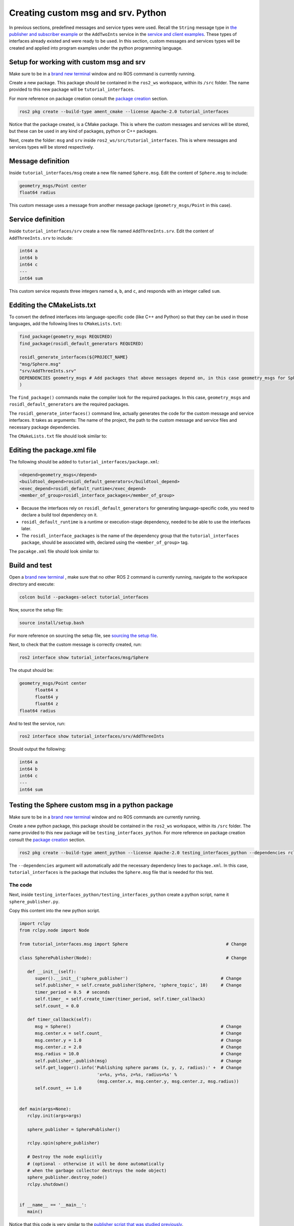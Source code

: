 Creating custom msg and srv. Python
==========================

.. _custom msg and srv python:


In previous sections, predefined messages and service types were used. Recall the ``String`` message type in `the publisher and subscriber example`_ or the ``AddTwoInts`` service in the `service and client examples`_. These types of interfaces already existed and were ready to be used. In this section, custom messages and services types will be created and applied into program examples under the python programming language.

.. _`the publisher and subscriber example`: https://ros2course.readthedocs.io/en/latest/Writing%20publisher%20and%20subscriber%20nodes.%20Python.html#writing-publisher-and-subscriber-nodes-python
.. _`service and client examples`: https://ros2course.readthedocs.io/en/latest/Writing%20service%20and%20client.%20Python.html#writing-service-and-client-python

Setup for working with custom msg and srv
------------------------

Make sure to be in a `brand new terminal`_ window and no ROS command is currently running. 

.. _`brand new terminal`: https://ros2course.readthedocs.io/en/latest/Installation%20and%20software%20setup.html#running-a-docker-container

Create a new package. This package should be contained in the ``ros2_ws`` workspace, within its ``/src`` folder. The name provided to this new package will be ``tutorial_interfaces``. 

For more reference on package creation consult the `package creation`_ section.

.. _package creation: https://ros2course.readthedocs.io/en/latest/Configuring%20environment.html#creating-and-configuring-a-package

.. code-block:: console

   ros2 pkg create --build-type ament_cmake --license Apache-2.0 tutorial_interfaces

Notice that the package created, is a CMake package. This is where the custom messages and services will be stored, but these can be used in any kind of packages, python or C++ packages.

Next, create the folder: ``msg`` and ``srv`` inside ``ros2_ws/src/tutorial_interfaces``. This is where messages and services types will be stored respectively.

Message definition
-----------------------

Inside ``tutorial_interfaces/msg`` create a new file named ``Sphere.msg``. Edit the content of ``Sphere.msg`` to include:

.. code-block:: console

   geometry_msgs/Point center
   float64 radius

This custom message uses a message from another message package (``geometry_msgs/Point`` in this case).

Service definition
-----------------------

Inside ``tutorial_interfaces/srv`` create a new file named ``AddThreeInts.srv``. Edit the content of ``AddThreeInts.srv`` to include:

.. code-block:: console

   int64 a
   int64 b
   int64 c
   ---
   int64 sum

This custom service requests three integers named ``a``, ``b``, and ``c``, and responds with an integer called ``sum``.

Edditing the CMakeLists.txt
-----------------------

To convert the defined interfaces into language-specific code (like C++ and Python) so that they can be used in those languages, add the following lines to ``CMakeLists.txt``:

.. code-block:: console

   find_package(geometry_msgs REQUIRED)
   find_package(rosidl_default_generators REQUIRED)

   rosidl_generate_interfaces(${PROJECT_NAME}
   "msg/Sphere.msg"
   "srv/AddThreeInts.srv"
   DEPENDENCIES geometry_msgs # Add packages that above messages depend on, in this case geometry_msgs for Sphere.msg
   )

The ``find_package()`` commands make the compiler look for the required packages. In this case, ``geometry_msgs`` and ``rosidl_default_generators`` are the required packages.

The ``rosidl_generate_interfaces()`` command line, actually generates the code for the custom message and service interfaces. It takes as arguments: The name of the project, the path to the custom message and service files and necessary package dependencies.

The ``CMakeLists.txt`` file should look similar to:

.. image:: images/CMakelistsCustomMsgSrv.png
   :alt: CMakeLists.txt for custom msg and srv.


Editing the package.xml file
-----------------------

The following should be added to ``tutorial_interfaces/package.xml``:

.. code-block:: console

   <depend>geometry_msgs</depend>
   <buildtool_depend>rosidl_default_generators</buildtool_depend>
   <exec_depend>rosidl_default_runtime</exec_depend>
   <member_of_group>rosidl_interface_packages</member_of_group>

- Because the interfaces rely on ``rosidl_default_generators`` for generating language-specific code, you need to declare a build tool dependency on it.
- ``rosidl_default_runtime`` is a runtime or execution-stage dependency, needed to be able to use the interfaces later.
- The ``rosidl_interface_packages`` is the name of the dependency group that the ``tutorial_interfaces package``, should be associated with, declared using the ``<member_of_group>`` tag.

The ``pacakge.xml`` file should look similar to:

.. image:: images/packageXmlForCustomMsgSrv.png
   :alt: package.xml to build the custom msg and srv.

Build and test
-----------------------

Open a `brand new terminal`_ , make sure that no other ROS 2 command is currently running, navigate to the workspace directory and execute:

.. code-block:: console

   colcon build --packages-select tutorial_interfaces

Now, source the setup file:

.. code-block:: console
   
   source install/setup.bash

For more reference on sourcing the setup file, see `sourcing the setup file`_.

.. _sourcing the setup file: https://ros2course.readthedocs.io/en/latest/Configuring%20environment.html#workspace-sourcing

Next, to check that the custom message is correctly created, run:

.. code-block:: console
   
   ros2 interface show tutorial_interfaces/msg/Sphere

The otuput should be: 

.. code-block:: console
   
   geometry_msgs/Point center
         float64 x
         float64 y
         float64 z
   float64 radius

And to test the service, run:

.. code-block:: console

   ros2 interface show tutorial_interfaces/srv/AddThreeInts

Should output the following:

.. code-block:: console

   int64 a
   int64 b
   int64 c
   ---
   int64 sum

Testing the Sphere custom msg in a python package
-----------------------
Make sure to be in a `brand new terminal`_ window and no ROS commands are currently running. 

Create a new python package,  this package should be contained in the ``ros2_ws`` workspace, within its ``/src`` folder. The name provided to this new package will be ``testing_interfaces_python``. For more reference on package creation consult the `package creation`_ section.

.. code-block:: console

   ros2 pkg create --build-type ament_python --license Apache-2.0 testing_interfaces_python --dependencies rclpy tutorial_interfaces

The ``--dependencies`` argument will automatically add the necessary dependency lines to ``package.xml``. In this case, ``tutorial_interfaces`` is the package that includes the ``Sphere.msg`` file that is needed for this test.

The code
~~~~~~~~~~~~~~~~

Next, inside ``testing_interfaces_python/testing_interfaces_python`` create a python script, name it ``sphere_publisher.py``. 

Copy this content into the new python script. 

.. code-block:: python

   import rclpy
   from rclpy.node import Node

   from tutorial_interfaces.msg import Sphere                                      # Change

   class SpherePublisher(Node):                                                    # Change

      def __init__(self):
         super().__init__('sphere_publisher')                                    # Change
         self.publisher_ = self.create_publisher(Sphere, 'sphere_topic', 10)     # Change
         timer_period = 0.5  # seconds
         self.timer_ = self.create_timer(timer_period, self.timer_callback)
         self.count_ = 0.0

      def timer_callback(self):
         msg = Sphere()                                                          # Change
         msg.center.x = self.count_                                              # Change    
         msg.center.y = 1.0                                                      # Change
         msg.center.z = 2.0                                                      # Change    
         msg.radius = 10.0                                                       # Change
         self.publisher_.publish(msg)                                            # Change
         self.get_logger().info('Publishing sphere params (x, y, z, radius):' +  # Change
                                 'x=%s, y=%s, z=%s, radius=%s' % 
                                 (msg.center.x, msg.center.y, msg.center.z, msg.radius))
         self.count_ += 1.0    


   def main(args=None):
      rclpy.init(args=args)

      sphere_publisher = SpherePublisher()

      rclpy.spin(sphere_publisher)

      # Destroy the node explicitly
      # (optional - otherwise it will be done automatically
      # when the garbage collector destroys the node object)
      sphere_publisher.destroy_node()
      rclpy.shutdown()


   if __name__ == '__main__':
      main()

Notice that this code is very similar to the `publisher script that was studied previously`_.

.. _`publisher script that was studied previously`: https://ros2course.readthedocs.io/en/latest/Writing%20publisher%20and%20subscriber%20nodes.%20Python.html#publisher-node-in-python

Check the important changes in this script.

.. code-block:: python

   from tutorial_interfaces.msg import Sphere                                      # Change
   ...
   self.publisher_ = self.create_publisher(Sphere, 'sphere_topic', 10)     # Change
   ...
   def timer_callback(self):
         msg = Sphere()                                                          # Change
         msg.center.x = self.count_                                              # Change    
         msg.center.y = 1.0                                                      # Change
         msg.center.z = 2.0                                                      # Change    
         msg.radius = 10.0                                                       # Change
         self.publisher_.publish(msg)


- It is important to correctly import the required libraries.
- The publisher node will now publish different type of messages and will also publish to a different topic. The topic name could have stayed the same, but it is better to name the topics accordingly.
- Finally, the callback function, instead of directly publishing a string message, it is necessary to fill every parameter that is needed for the new message type. 

Next, create another node a listener node for this publisher. Inside ``testing_interfaces_python/testing_interfaces_python`` create a python script, name it ``sphere_listener.py``. 

Copy this content into the new python script. 

.. code-block:: python

   import rclpy
   from rclpy.node import Node

   from tutorial_interfaces.msg import Sphere                                              # Change

   class SphereListener(Node):

      def __init__(self):
         super().__init__('sphere_listener')                                             # Change
         self.subscription_ = self.create_subscription(                                  # Change
               Sphere,
               'sphere_topic',
               self.listener_callback,
               10)
         self.subscription_  # prevent unused variable warning

      def listener_callback(self, msg):
         self.get_logger().info('I heard (x, y, z, radius):'+                            # Change
                                 'x=%s, y=%s, z=%s, radius=%s' %
                                 (msg.center.x, msg.center.y, msg.center.z, msg.radius))


   def main(args=None):
      rclpy.init(args=args)

      sphere_listener = SphereListener()

      rclpy.spin(sphere_listener)

      # Destroy the node explicitly
      # (optional - otherwise it will be done automatically
      # when the garbage collector destroys the node object)
      sphere_listener.destroy_node()
      rclpy.shutdown()


   if __name__ == '__main__':
      main()

The code is very similar to the `listener script that was studied previously`_.

.. _`listener script that was studied previously`: https://ros2course.readthedocs.io/en/latest/Writing%20publisher%20and%20subscriber%20nodes.%20Python.html#subscriber-node-in-python

Again, the relevant changes here, have to do with dealing with the appropriate topic name and message type. 

Dependencies and entry points
~~~~~~~~~~~~~~~~

Once, these two python scripts are ready, it is necessary to add the required dependencies in the ``package.xml`` file, which was already added when creating this package. See that in the ``package.xml`` file it is present the tag ``package.xml``: ``<depend>tutorial_interfaces</depend>``.

Next, add the entry points in the ``setup.py`` file:

.. code-block:: console

   entry_points={
         'console_scripts': [
               'sphere_publisher = testing_interfaces_python.sphere_publisher:main',
               'sphere_listener = testing_interfaces_python.sphere_listener:main'
         ],
      }

Build and run the custom msg
~~~~~~~~~~~~~~~~

Build the package with either of these commands:

.. code-block:: console

   colcon build --symlink-install
   colcon build --packages-select testing_interfaces_python

Source the setup file:

.. code-block:: console
   
   source install/setup.bash

And run the ``sphere_publisher`` node that was recently created. 

.. code-block:: console
   
   ros2 run testing_interfaces_python sphere_publisher

The result should be like the following:

.. code-block:: console
   
   [INFO] [1712658428.246483307] [sphere_publisher]: Publishing sphere params (x, y, z, radius):x=0.0, y=1.0, z=2.0, radius=10.0
   [INFO] [1712658428.603038612] [sphere_publisher]: Publishing sphere params (x, y, z, radius):x=1.0, y=1.0, z=2.0, radius=10.0
   [INFO] [1712658429.101586253] [sphere_publisher]: Publishing sphere params (x, y, z, radius):x=2.0, y=1.0, z=2.0, radius=10.0
   ...

`Open a new terminal`_ and execute the ``sphere_listener`` node:

.. _open a new terminal: https://ros2course.readthedocs.io/en/latest/Installation%20and%20software%20setup.html#opening-a-new-terminal-for-the-docker-container

.. code-block:: console
   
   ros2 run testing_interfaces_python sphere_listener


The expected result is:

.. code-block:: console
   
   [INFO] [1712658569.240308588] [sphere_listener]: I heard (x, y, z, radius):x=282.0, y=1.0, z=2.0, radius=10.0
   [INFO] [1712658569.597305674] [sphere_listener]: I heard (x, y, z, radius):x=283.0, y=1.0, z=2.0, radius=10.0
   [INFO] [1712658570.098490216] [sphere_listener]: I heard (x, y, z, radius):x=284.0, y=1.0, z=2.0, radius=10.0
   ...

Finally, it can also be checked the echo of the messages arriving to the desired topic. `Open a new terminal`_ and execute:

.. code-block:: console
   
   ros2 topic echo /sphere_topic

The expected result is:

.. code-block:: console
   
   x: 484.0
   y: 1.0
   z: 2.0
   radius: 10.0
   ---
   center:
   x: 485.0
   y: 1.0
   z: 2.0
   radius: 10.0
   ---
   ...

At this point, it can be seen that the custom message ``Sphere.msg`` that was created is being used successfully.

Testing the AddThreeInts custom srv in a python package
-----------------------

This example will be worked in the ``testing_interfaces_python`` package.

Make sure to be in a `brand new terminal`_ window and no ROS commands are currently running.

The code
~~~~~~~~~~~~~~~~

Inside ``testing_interfaces_python/testing_interfaces_python`` create a python script, name it ``add_service_node.py``. 

Copy this content into the new python script. 

.. code-block:: python

   from tutorial_interfaces.srv import AddThreeInts

   import rclpy
   from rclpy.node import Node


   class AdditionService(Node):

      def __init__(self):
         super().__init__('add_service_node')
         self.srv = self.create_service(AddThreeInts, 'add_three_ints', self.add_three_ints_callback)

      def add_three_ints_callback(self, request, response):
         response.sum = request.a + request.b + request.c
         self.get_logger().info('Incoming request\na: %d b: %d c: %d' % (request.a, request.b, request.c))

         return response

   def main():
      rclpy.init()

      addition_service = AdditionService()

      rclpy.spin(addition_service)

      rclpy.shutdown()

   if __name__ == '__main__':
      main()

Notice that this code is very similar to the `service script that was studied previously`_.

.. _`service script that was studied previously`: https://ros2course.readthedocs.io/en/latest/Writing%20service%20and%20client.%20Python.html#writing-the-service-node-python

Check the important changes in this script.

.. code-block:: python

   from tutorial_interfaces.srv import AddThreeInts
   ...
   self.srv = self.create_service(AddThreeInts, 'add_three_ints', self.add_three_ints_callback)
   ...
   def add_three_ints_callback(self, request, response):
         response.sum = request.a + request.b + request.c
         self.get_logger().info('Incoming request\na: %d b: %d c: %d' % (request.a, request.b, request.c))

         return response

- It is important to correctly import the required service.
- The service node will now be of type ``AddThreeInts``, and the a service name of: ``add_three_ints``. 
- Finally, the callback function, instead of adding two values it will summ the three parameters in the request section of the service. 

Next, create a client node for this service. Inside ``testing_interfaces_python/testing_interfaces_python`` create a python script, name it ``add_client_node.py``. 

Copy this content into the new python script. 

.. code-block:: python

   import sys

   import rclpy
   from rclpy.node import Node
   from tutorial_interfaces.srv import AddThreeInts

   class AdditionClientAsync(Node):

      def __init__(self):
         super().__init__('add_client_node')
         self.cli = self.create_client(AddThreeInts, 'add_three_ints')
         while not self.cli.wait_for_service(timeout_sec=1.0):
               self.get_logger().info('service not available, waiting again...')
         self.req = AddThreeInts.Request()

      def send_request(self, a, b, c):
         self.req.a = a
         self.req.b = b
         self.req.c = c
         self.future = self.cli.call_async(self.req)
         rclpy.spin_until_future_complete(self, self.future)
         return self.future.result()


   def main():
      rclpy.init()

      add_client = AdditionClientAsync()
      response = add_client.send_request(int(sys.argv[1]), int(sys.argv[2]), int(sys.argv[3]))
      add_client.get_logger().info(
         'Result of add_three_ints: for %d + %d + %d = %d' %
         (int(sys.argv[1]), int(sys.argv[2]), int(sys.argv[3]), response.sum))

      add_client.destroy_node()
      rclpy.shutdown()


   if __name__ == '__main__':
      main()

The code is very similar to the `service client script that was studied previously`_.

.. _`service client script that was studied previously`: https://ros2course.readthedocs.io/en/latest/Writing%20service%20and%20client.%20Python.html#client-node-in-python

Again, the relevant changes here, have to do with dealing with the appropriate service name and service type. 

Dependencies and entry points
~~~~~~~~~~~~~~~~

Once, these two python scripts are ready, it is necessary to add the required dependencies in the ``package.xml`` file, which was already added when creating this package. See that in the ``package.xml`` file it is present the tag ``package.xml``: ``<depend>tutorial_interfaces</depend>``.

Next, add the entry points in the ``setup.py`` file:

.. code-block:: console

   entry_points={
         'console_scripts': [
               'sphere_publisher = testing_interfaces_python.sphere_publisher:main',
               'sphere_listener = testing_interfaces_python.sphere_listener:main',
               'add_service_node = testing_interfaces_python.add_service_node:main',
               'add_client_node = testing_interfaces_python.add_client_node:main',

         ],
      },

Build and run the custom srv
~~~~~~~~~~~~~~~~

Build the package with either of these commands:

.. code-block:: console

   colcon build --symlink-install
   colcon build --packages-select testing_interfaces_python

Source the setup file:

.. code-block:: console
   
   source install/setup.bash

And run the ``add_service_node`` node that was recently created. 

.. code-block:: console
   
   ros2 run testing_interfaces_python add_service_node

As a result, nothing will be printed in the terminal. The service is ready to be consumed. 

`Open a new terminal`_ and execute the ``add_client_node`` node:

.. code-block:: console
   
   ros2 run testing_interfaces_python add_client_node 4 5 8

The expected result is:

.. code-block:: console
   
   [INFO] [1712660818.668964970] [add_client_node]: Result of add_three_ints: for 4 + 5 + 8 = 17

Finally, the ``add_three_ints service`` can also be called from the terminal directly, without the necessity of coding a client node. `Open a new terminal`_ and execute:

.. code-block:: console
   
   ros2 service call /add_three_ints tutorial_interfaces/srv/AddThreeInts "{a: 2, b: 3, c: 5}"

The expected result is:

.. code-block:: console
   
   requester: making request: tutorial_interfaces.srv.AddThreeInts_Request(a=2, b=3, c=5)

   response:
   tutorial_interfaces.srv.AddThreeInts_Response(sum=10)

At this point, it can be seen that the custom service ``AddThreeInts.srv`` that was created is being used successfully.